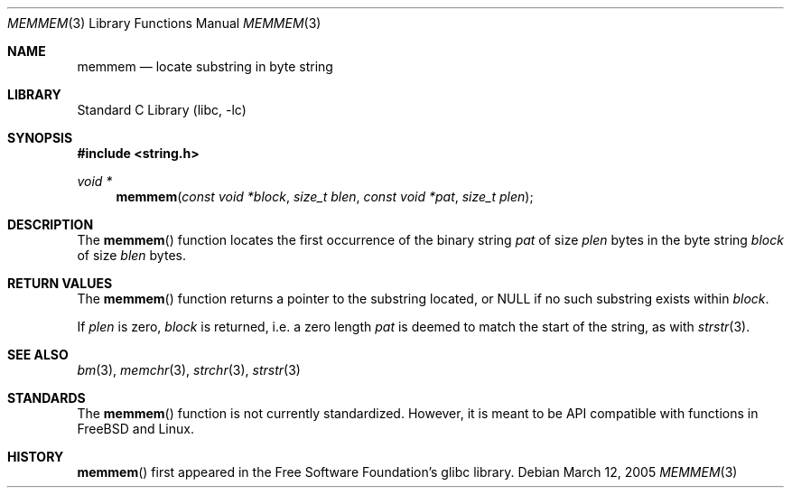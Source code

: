 .\"	$NetBSD: memmem.3,v 1.3.8.2 2008/04/30 13:10:52 martin Exp $
.\"
.\" Copyright (c) 2005 The NetBSD Foundation, Inc.
.\" All rights reserved.
.\"
.\" This code is derived from software contributed to The NetBSD Foundation
.\" by Perry E. Metzger of Metzger, Dowdeswell & Co. LLC.
.\"
.\" Redistribution and use in source and binary forms, with or without
.\" modification, are permitted provided that the following conditions
.\" are met:
.\" 1. Redistributions of source code must retain the above copyright
.\"    notice, this list of conditions and the following disclaimer.
.\" 2. Redistributions in binary form must reproduce the above copyright
.\"    notice, this list of conditions and the following disclaimer in the
.\"    documentation and/or other materials provided with the distribution.
.\"
.\" THIS SOFTWARE IS PROVIDED BY THE NETBSD FOUNDATION, INC. AND CONTRIBUTORS
.\" ``AS IS'' AND ANY EXPRESS OR IMPLIED WARRANTIES, INCLUDING, BUT NOT LIMITED
.\" TO, THE IMPLIED WARRANTIES OF MERCHANTABILITY AND FITNESS FOR A PARTICULAR
.\" PURPOSE ARE DISCLAIMED.  IN NO EVENT SHALL THE FOUNDATION OR CONTRIBUTORS
.\" BE LIABLE FOR ANY DIRECT, INDIRECT, INCIDENTAL, SPECIAL, EXEMPLARY, OR
.\" CONSEQUENTIAL DAMAGES (INCLUDING, BUT NOT LIMITED TO, PROCUREMENT OF
.\" SUBSTITUTE GOODS OR SERVICES; LOSS OF USE, DATA, OR PROFITS; OR BUSINESS
.\" INTERRUPTION) HOWEVER CAUSED AND ON ANY THEORY OF LIABILITY, WHETHER IN
.\" CONTRACT, STRICT LIABILITY, OR TORT (INCLUDING NEGLIGENCE OR OTHERWISE)
.\" ARISING IN ANY WAY OUT OF THE USE OF THIS SOFTWARE, EVEN IF ADVISED OF THE
.\" POSSIBILITY OF SUCH DAMAGE.
.\"
.Dd March 12, 2005
.Dt MEMMEM 3
.Os
.Sh NAME
.Nm memmem
.Nd locate substring in byte string
.Sh LIBRARY
.Lb libc
.Sh SYNOPSIS
.In string.h
.Ft void *
.Fn memmem "const void *block" "size_t blen" "const void *pat" "size_t plen"
.Sh DESCRIPTION
The
.Fn memmem
function locates the first occurrence of the binary string
.Fa pat
of size
.Fa plen
bytes in the byte string
.Fa block
of size
.Fa blen
bytes.
.Sh RETURN VALUES
The
.Fn memmem
function returns a pointer to the substring located, or
.Dv NULL
if no such substring exists within
.Fa block .
.Pp
If
.Fa plen
is zero,
.Fa block
is returned, i.e. a zero length
.Fa pat
is deemed to match the start of the string, as with
.Xr strstr 3 .
.Sh SEE ALSO
.Xr bm 3 ,
.Xr memchr 3 ,
.Xr strchr 3 ,
.Xr strstr 3
.Sh STANDARDS
The
.Fn memmem
function is not currently standardized.
However, it is meant to be API compatible with functions in
.Fx
and Linux.
.Sh HISTORY
.Fn memmem
first appeared in the Free Software Foundation's glibc library.
